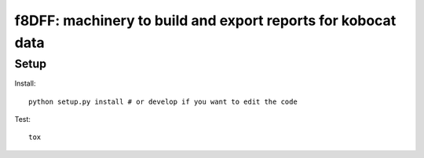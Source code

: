 f8DFF: machinery to build and export reports for kobocat data
==============================================================

Setup
-----

Install::

    python setup.py install # or develop if you want to edit the code

Test::

    tox


